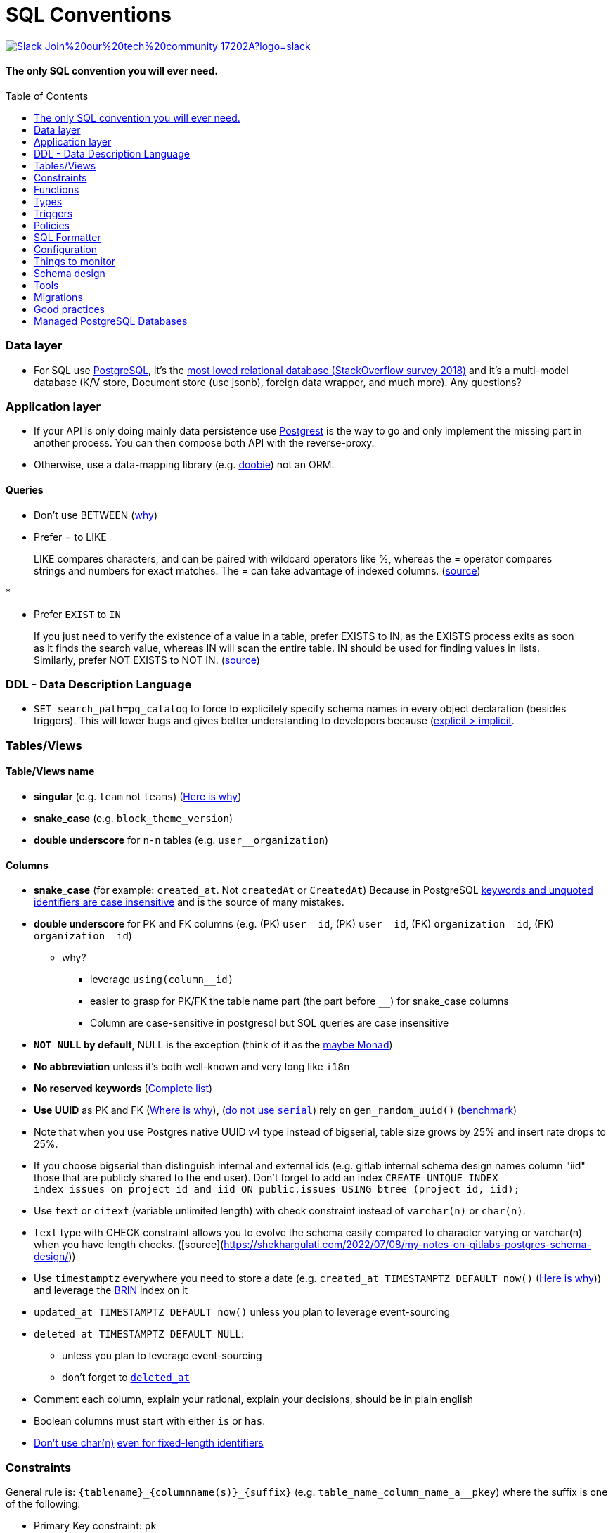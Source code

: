 :toc:
:toc-placement!:

= SQL Conventions 

image::https://img.shields.io/badge/Slack-Join%20our%20tech%20community-17202A?logo=slack[link=https://join.slack.com/t/fgribreau/shared_invite/zt-edpjwt2t-Zh39mDUMNQ0QOr9qOj~jrg]

==== The only SQL convention you will ever need.

toc::[]

=== Data layer

* For SQL use https://www.postgresql.org[PostgreSQL], it’s the
https://insights.stackoverflow.com/survey/2018/#technology-most-loved-dreaded-and-wanted-databases[most
loved relational database (StackOverflow survey 2018)] and it’s a
multi-model database (K/V store, Document store (use jsonb), foreign
data wrapper, and much more). Any questions?

=== Application layer

* If your API is only doing mainly data persistence use
https://postgrest.com[Postgrest] is the way to go and only implement the
missing part in another process. You can then compose both API with the
reverse-proxy.
* Otherwise, use a data-mapping library
(e.g. https://github.com/tpolecat/doobie[doobie]) not an ORM.

==== Queries

* Don’t use BETWEEN
(https://wiki.postgresql.org/wiki/Don%27t_Do_This#Don.27t_use_BETWEEN_.28especially_with_timestamps.29[why])

* Prefer = to LIKE

____
LIKE compares characters, and can be paired with wildcard operators like %, whereas the = operator compares strings and numbers for exact matches. The = can take advantage of indexed columns. (https://www.metabase.com/learn/building-analytics/sql-templates/sql-best-practices[source])
____

* 

* Prefer `EXIST` to `IN`

____
If you just need to verify the existence of a value in a table, prefer EXISTS to IN, as the EXISTS process exits as soon as it finds the search value, whereas IN will scan the entire table. IN should be used for finding values in lists.
Similarly, prefer NOT EXISTS to NOT IN. (https://www.metabase.com/learn/building-analytics/sql-templates/sql-best-practices[source])
____


=== DDL - Data Description Language

* `SET search_path=pg_catalog` to force to explicitely specify schema names in every object declaration (besides triggers). This will lower bugs and gives better understanding to developers because (https://getnobullshit.com/)[explicit > implicit].

=== Tables/Views

==== Table/Views name

* *singular* (e.g. `+team+` not `+teams+`) (https://launchbylunch.com/posts/2014/Feb/16/sql-naming-conventions/#singular-relations[Here is why])
* *snake_case* (e.g. `block_theme_version`)
* *double underscore* for `+n-n+` tables (e.g. `user__organization`)

==== Columns

* *snake_case* (for example: `+created_at+`. Not `+createdAt+` or `CreatedAt`) Because in PostgreSQL https://www.postgresql.org/docs/current/sql-syntax-lexical.html#SQL-SYNTAX-IDENTIFIERS[keywords and unquoted identifiers are case insensitive] and is the source of many mistakes.
* *double underscore* for PK and FK columns (e.g. (PK) `+user__id+`, (PK) `+user__id+`, (FK) `+organization__id+`, (FK)
`+organization__id+`)
 ** why?
   *** leverage `using(column__id)`
   *** easier to grasp for PK/FK the table name part (the part before `__`) for snake_case columns
   *** Column are case-sensitive in postgresql but SQL queries are case insensitive

* *`NOT NULL` by default*, NULL is the exception (think of it as the https://github.com/chrissrogers/maybe#why[maybe Monad])
* *No abbreviation* unless it's both well-known and very long like `i18n`
* *No reserved keywords* (https://www.postgresql.org/docs/8.1/sql-keywords-appendix.html[Complete list])
* *Use UUID* as PK and FK (https://www.clever-cloud.com/blog/engineering/2015/05/20/why-auto-increment-is-a-terrible-idea/[Where is why]), (https://wiki.postgresql.org/wiki/Don%27t_Do_This#Don.27t_use_serial[do not use `serial`]) rely on `gen_random_uuid()` (https://shusson.info/post/benchmark-v4-uuid-generation-in-postgres[benchmark])
  * Note that when you use Postgres native UUID v4 type instead of bigserial, table size grows by 25% and insert rate drops to 25%.
  * If you choose bigserial than distinguish internal and external ids (e.g. gitlab internal schema design names column "iid" those that are publicly shared to the end user). Don't forget to add an index `CREATE UNIQUE INDEX index_issues_on_project_id_and_iid ON public.issues USING btree (project_id, iid);`
* Use `text` or `citext` (variable unlimited length) with check constraint instead of `varchar(n)` or `char(n)`.
  * `text` type with CHECK constraint allows you to evolve the schema easily compared to character varying or varchar(n) when you have length checks. ([source](https://shekhargulati.com/2022/07/08/my-notes-on-gitlabs-postgres-schema-design/))


* Use `timestamptz` everywhere you need to store a date (e.g. `+created_at TIMESTAMPTZ DEFAULT now()+` (https://wiki.postgresql.org/wiki/Don%27t_Do_This#Don.27t_use_timestamp_.28without_time_zone.29[Here is why])) and leverage the https://www.postgresql.org/docs/current/brin-intro.html[BRIN] index on it
* `+updated_at TIMESTAMPTZ DEFAULT now()+` unless you plan to leverage
event-sourcing
* `+deleted_at TIMESTAMPTZ DEFAULT NULL+`:
** unless you plan to leverage event-sourcing
** don’t forget to
http://stackoverflow.com/questions/8289100/create-unique-constraint-with-null-columns/8289253#8289253[`+deleted_at+`]
* Comment each column, explain your rational, explain your decisions, should be in plain english
* Boolean columns must start with either `+is+` or `+has+`.
* https://wiki.postgresql.org/wiki/Don%27t_Do_This#Don.27t_use_char.28n.29[Don't use char(n)]
https://wiki.postgresql.org/wiki/Don%27t_Do_This#Don.27t_use_char.28n.29_even_for_fixed-length_identifiers[even for fixed-length identifiers]

=== Constraints

General rule is: `+{tablename}_{columnname(s)}_{suffix}+`
(e.g. `+table_name_column_name_a__pkey+`) where the suffix is one of the
following: 

* Primary Key constraint: `+pk+` 
* Foreign key: `+fk+`
* Unique constraint: `+key+` 
* Check constraint: `+chk+` 
* Exclusion constraint: `+exl+` 
* Any other kind of index: `+idx+`

==== PK - Primary Key

* `+{table_name}_{column_name}_pk+` in case of a single column PK
* `+{table_name}_{column_name1}_{column_name2}_{column_name3}_pk+` in case of
multiple columns as primary key (`+column_name1+`, `+column_name2+`,
`+column_name3+`)

==== FK - Foreign key

* `+{from_table_name}_{from_column_name}_{to_table_name}_{to_column_name}__fk+`
* Always specify `ON DELETE` `ON UPDATE` in order to force *you* to think about reference consequences

==== Unique

* `+{from_table_name}_{from_column_name}_key+` in case of a single column unique
constraint
* `+{from_table_name}_{from_column_name1}_{from_column_name2}_{from_column_name3}__key+` in case of
multiple columns as unique (`+column_name1+`, `+column_name2+`,
`+column_name3+`)

=== Functions

==== Name

They are 3 types of functions, `+notify+` functions and `+private+`
functions and `+public+` functions

* *notify*, format: notify[_schema_name_][_table_name_][_event_] (e.g. `+notify_authentication_user_created(user_id)+`): should only format the notification message underneath and use pg_notify. Beware of the
http://stackoverflow.com/a/41059797/745121[8000 characters limit], only
send metadata (ids), data should be asked by workers through the API. If
you really wish to send data then
https://github.com/xstevens/pg_kafka[pg_kafka] might be a better
alternative.
* *private*, format: _[`+_function_name_+`]
(e.g. `+_reset_failed_login+`): must never be exposed through the public
schema. Used mainly for consistency and business-rules
* *public*, format [`+_function_name_+`] (e.g. `+log_in(email, password)+`): must be
exposed through the public schema.

==== Parameters

Every parameter name must ends with `$`. This will prevent any "Reference to XXX is ambiguous" issue.

===== Example 

```sql
create function lib_fsm.transition_create(
  from_state__id$ uuid, 
  event$ varchar(30), 
  to_state__id$ uuid, 
  description$ text default null
)
```

=== Types

==== Enum types

Don't use enums, you will have issue over time because https://stackoverflow.com/a/25812436/745121[you cannot remove element from an enum].
If your enums represent various state, leverage https://en.wikipedia.org/wiki/Finite-state_machine[a state machine]. Use a library like https://github.com/netwo-io/lib_fsm[lib_fsm].

==== Boolean

Always use `true` and `false`, without single-quote.

PostgreSQL documentation says that `TRUE` and `FALSE` should be prefered because they are more SQL compliant but hey, LET'S STOP YELLING WHEN WE WRITE SQL SHALL WE?


==== String

- Multi-line string must be represented with `$_$my string$_$`

=== Triggers

==== Name

(translation in progress)

==== Columns

* utiliser BNCF (au dessus de la 3NF) (cf normal form)
* leverage `+using+`, so instead of:

[source,sql]
----
select <fields> from
  table_1
  inner join table_2
    on table_1.table_1_id =
       table_2.table_1_id
----

use:

[source,sql]
----
select <fields> from
  table_1
  inner join table_2
    using (table_1_id)
----

* don’t use PostgreSQL enums you will have issues when you need to https://stackoverflow.com/a/25812436/745121[remove some values over time]. Use a dedicated table instead.
* use the right PostgreSQL types:

....
inet (IP address)
timestamp with time zone
point (2D point)
tstzrange (time range)
interval (duration)
....

* prefer `+jsonb+` to `json` and sql arrays
* constraint should be inside your database as much as possible:

[source,sql]
----
create table reservation(
    reservation_id uuid primary key,
    dates tstzrange not null,
    exclude using gist (dates with &&)
);
----

* use row-level-security to ensure R/U/D access on each table rows

(http://stackoverflow.com/questions/4107915/postgresql-default-constraint-names/4108266#4108266[source])

=== Policies

==== Name

todo.

=== SQL Formatter

```bash
docker run --rm --network=none guriandoro/sqlparse:0.3.1 "SELECT several, columns from a_table as a join another_table as b where a.id = 1;"
```

=== Configuration


==== `statement_timeout`

Since we do want to https://www.getnobullshit.com/[limit everything in space and time], configure `statement_timeout` on role to let your database abort any statement that takes more than the specified amount of time (in ms).

```sql
-- Limit in time SQL queries => improve overall reliability
-- https://www.postgresql.org/docs/current/runtime-config-client.html
-- PostgreSQL WILL ABORT any statement that takes more than the specified amount of time (in milliseconds)
-- If you do have an issue with that, please first (from first to last):
--  - .. check that your query is relying on indices (did you use EXPLAIN (ANALYZE, BUFFERS) ?)
--  - .. consider materialized views
--  - .. ensure pg cache settings are OK
--  - .. ensure the disk is SSD and fast enough
--  - .. ensure the server has enough CPU & RAM
--  - .. check if its for analytics purposes, if so then requesting a postgres replica might be a better idea
-- When all these above points were evaluated *then* we can all talk about increasing the values below :)
alter role APP_ROLE_THAT_DOES_THE_QUERY set statement_timeout to '250ms';
```

== Things to monitor

- https://www.percona.com/blog/2020/05/29/removing-postgresql-bottlenecks-caused-by-high-traffic/[Removing PostgreSQL Bottlenecks Caused by High Traffic]
____
Your cache hit ratio tells you how often your data is served from in
memory vs. having to go to disk. Serving from memory vs. going to disk
will be orders of magnitude faster, thus the more you can keep in memory
the better. Of course you could provision an instance with as much
memory as you have data, but you don’t necessarily have to. Instead
watching your cache hit ratio and ensuring it is at 99% is a good metric
for proper performance.
(https://www.citusdata.com/blog/2019/03/29/health-checks-for-your-postgres-database/[Source])
____

[source,sql]
----
SELECT
  sum(heap_blks_read) as heap_read,
  sum(heap_blks_hit)  as heap_hit,
  sum(heap_blks_hit) / (sum(heap_blks_hit) + sum(heap_blks_read)) as ratio
FROM
  pg_statio_user_tables;
----

____
Under the covers Postgres is essentially a giant append only log. When
you write data it appends to the log, when you update data it marks the
old record as invalid and writes a new one, when you delete data it just
marks it invalid. Later Postgres comes through and vacuums those dead
records (also known as tuples). All those unvacuumed dead tuples are
what is known as bloat. Bloat can slow down other writes and create
other issues. Paying attention to your bloat and when it is getting out
of hand can be key for tuning vacuum on your database.
(https://www.citusdata.com/blog/2019/03/29/health-checks-for-your-postgres-database/[Source])
____

[source,sql]
----
WITH constants AS (
  SELECT current_setting('block_size')::numeric AS bs, 23 AS hdr, 4 AS ma
), bloat_info AS (
  SELECT
    ma,bs,schemaname,tablename,
    (datawidth+(hdr+ma-(case when hdr%ma=0 THEN ma ELSE hdr%ma END)))::numeric AS datahdr,
    (maxfracsum*(nullhdr+ma-(case when nullhdr%ma=0 THEN ma ELSE nullhdr%ma END))) AS nullhdr2
  FROM (
    SELECT
      schemaname, tablename, hdr, ma, bs,
      SUM((1-null_frac)*avg_width) AS datawidth,
      MAX(null_frac) AS maxfracsum,
      hdr+(
        SELECT 1+count(*)/8
        FROM pg_stats s2
        WHERE null_frac<>0 AND s2.schemaname = s.schemaname AND s2.tablename = s.tablename
      ) AS nullhdr
    FROM pg_stats s, constants
    GROUP BY 1,2,3,4,5
  ) AS foo
), table_bloat AS (
  SELECT
    schemaname, tablename, cc.relpages, bs,
    CEIL((cc.reltuples*((datahdr+ma-
      (CASE WHEN datahdr%ma=0 THEN ma ELSE datahdr%ma END))+nullhdr2+4))/(bs-20::float)) AS otta
  FROM bloat_info
  JOIN pg_class cc ON cc.relname = bloat_info.tablename
  JOIN pg_namespace nn ON cc.relnamespace = nn.oid AND nn.nspname = bloat_info.schemaname AND nn.nspname <> 'information_schema'
), index_bloat AS (
  SELECT
    schemaname, tablename, bs,
    COALESCE(c2.relname,'?') AS iname, COALESCE(c2.reltuples,0) AS ituples, COALESCE(c2.relpages,0) AS ipages,
    COALESCE(CEIL((c2.reltuples*(datahdr-12))/(bs-20::float)),0) AS iotta -- very rough approximation, assumes all cols
  FROM bloat_info
  JOIN pg_class cc ON cc.relname = bloat_info.tablename
  JOIN pg_namespace nn ON cc.relnamespace = nn.oid AND nn.nspname = bloat_info.schemaname AND nn.nspname <> 'information_schema'
  JOIN pg_index i ON indrelid = cc.oid
  JOIN pg_class c2 ON c2.oid = i.indexrelid
)
SELECT
  type, schemaname, object_name, bloat, pg_size_pretty(raw_waste) as waste
FROM
(SELECT
  'table' as type,
  schemaname,
  tablename as object_name,
  ROUND(CASE WHEN otta=0 THEN 0.0 ELSE table_bloat.relpages/otta::numeric END,1) AS bloat,
  CASE WHEN relpages < otta THEN '0' ELSE (bs*(table_bloat.relpages-otta)::bigint)::bigint END AS raw_waste
FROM
  table_bloat
    UNION
SELECT
  'index' as type,
  schemaname,
  tablename || '::' || iname as object_name,
  ROUND(CASE WHEN iotta=0 OR ipages=0 THEN 0.0 ELSE ipages/iotta::numeric END,1) AS bloat,
  CASE WHEN ipages < iotta THEN '0' ELSE (bs*(ipages-iotta))::bigint END AS raw_waste
FROM
  index_bloat) bloat_summary
ORDER BY raw_waste DESC, bloat DESC
----

____
Postgres makes it simply to query for unused indexes so you can easily
give yourself back some performance by removing them
(https://www.citusdata.com/blog/2019/03/29/health-checks-for-your-postgres-database/[Source])
____

[source,sql]
----
SELECT
            schemaname || '.' || relname AS table,
            indexrelname AS index,
            pg_size_pretty(pg_relation_size(i.indexrelid)) AS index_size,
            idx_scan as index_scans
FROM pg_stat_user_indexes ui
         JOIN pg_index i ON ui.indexrelid = i.indexrelid
WHERE NOT indisunique AND idx_scan < 50 AND pg_relation_size(relid) > 5 * 8192
ORDER BY pg_relation_size(i.indexrelid) / nullif(idx_scan, 0) DESC NULLS FIRST,
         pg_relation_size(i.indexrelid) DESC;
----

____
pg_stat_statements is useful for monitoring your database query
performance. It records a lot of valuable stats about which queries are
run, how fast they return, how many times their run, etc. Checking in on
this set of queries regularly can tell you where is best to add indexes
or optimize your application so your query calls may not be so
excessive.
(https://www.citusdata.com/blog/2019/03/29/health-checks-for-your-postgres-database/[Source])
____

[source,sql]
----
SELECT query,
       calls,
       total_time,
       total_time / calls as time_per,
       stddev_time,
       rows,
       rows / calls as rows_per,
       100.0 * shared_blks_hit / nullif(shared_blks_hit + shared_blks_read, 0) AS hit_percent
FROM pg_stat_statements
WHERE query not similar to '%pg_%'
and calls > 500
--ORDER BY calls
--ORDER BY total_time
order by time_per
--ORDER BY rows_per
DESC LIMIT 20;
----

== Schema design

* https://github.com/FGRibreau/stripe-schema[Stripe own schema]

== Tools

* https://www.postgresql.org/docs/9.4/pgstatstatements.html[pg_stat_statements]
* https://github.com/darold/pgbadger[A fast PostgreSQL Log Analyzer]
* https://pganalyze.com[PostgreSQL Performance Monitoring]

== Migrations

- https://pythonspeed.com/articles/schema-migrations-server-startup/[How to do Zero-downtime migrations]
- https://medium.com/braintree-product-technology/postgresql-at-scale-database-schema-changes-without-downtime-20d3749ed680[Zero-downtime migrations best practices]

== Good practices

* https://hakibenita.com/sql-dos-and-donts[12 Common Mistakes and Missed Optimization Opportunities in SQL]
* https://pythonspeed.com/articles/schema-migrations-server-startup/[Don't apply migrations on application startup]

== Managed PostgreSQL Databases

* Google Cloud PostgreSQL
** Pros
** Cons
*** No support for plv8
*** Any features that require `superuser` privileges are not supported
*** `postgres` role is not a `superuser`
**** Can create roles
**** Can not select from tables that are restricted by default like `pg_shadow`
**** Thus can not edit `pg_catalog.pg_class` (in order to change row level security activation for example)
**** Can read from all necessary tables other than `pg_authid`
**** 
* Scaleway Managed PostgreSQL:
** Pros
*** multi-schema support
*** configuration options are editable
*** user/role management is self-service
** Cons
*** /
* OVH Cloud SQL
** Pros
*** /
** Cons
*** no multi-schema support


== Where is this convention used?

- @Netwo
- @OuestFrance
- @MotionDynamic_
- @hook0
- @Oxmoto
- @iAdvize
- @Bringr
- @Redsmin
